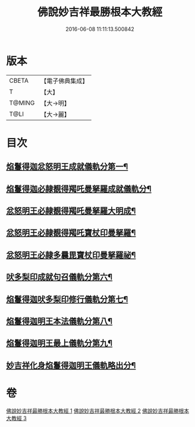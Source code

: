 #+TITLE: 佛說妙吉祥最勝根本大教經 
#+DATE: 2016-06-08 11:11:13.500842

* 版本
 |     CBETA|【電子佛典集成】|
 |         T|【大】     |
 |    T@MING|【大→明】   |
 |      T@LI|【大→麗】   |

* 目次
** [[file:KR6j0444_001.txt::001-0081a25][焰鬘得迦忿怒明王成就儀軌分第一¶]]
** [[file:KR6j0444_001.txt::001-0081c12][焰鬘得迦必隷覩得羯吒曼拏羅成就儀軌分¶]]
** [[file:KR6j0444_001.txt::001-0082c3][忿怒明王必隷覩得羯吒曼拏羅大明成¶]]
** [[file:KR6j0444_001.txt::001-0083b20][忿怒明王必隷覩得羯吒寶杖印曼拏羅¶]]
** [[file:KR6j0444_001.txt::001-0084a25][忿怒明王必隷多曩毘寶杖印曼拏羅祕¶]]
** [[file:KR6j0444_002.txt::002-0085a7][吠多梨印成就句召儀軌分第六¶]]
** [[file:KR6j0444_002.txt::002-0088a12][焰鬘得迦吠多梨印修行儀軌分第七¶]]
** [[file:KR6j0444_003.txt::003-0089a27][焰鬘得迦明王本法儀軌分第八¶]]
** [[file:KR6j0444_003.txt::003-0091c21][焰鬘得迦明王最上儀軌分第九¶]]
** [[file:KR6j0444_003.txt::003-0093a19][妙吉祥化身焰鬘得迦明王儀軌略出分¶]]

* 卷
[[file:KR6j0444_001.txt][佛說妙吉祥最勝根本大教經 1]]
[[file:KR6j0444_002.txt][佛說妙吉祥最勝根本大教經 2]]
[[file:KR6j0444_003.txt][佛說妙吉祥最勝根本大教經 3]]

